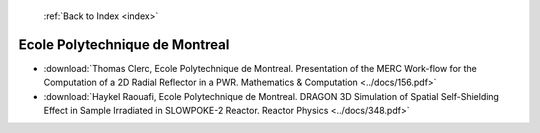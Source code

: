  :ref:`Back to Index <index>`

Ecole Polytechnique de Montreal
-------------------------------

* :download:`Thomas Clerc, Ecole Polytechnique de Montreal. Presentation of the MERC Work-flow for the Computation of a 2D Radial Reflector in a PWR. Mathematics & Computation <../docs/156.pdf>`
* :download:`Haykel Raouafi, Ecole Polytechnique de Montreal. DRAGON 3D Simulation of Spatial Self-Shielding Effect in Sample Irradiated in SLOWPOKE-2 Reactor. Reactor Physics <../docs/348.pdf>`
